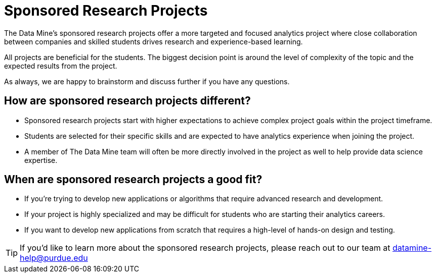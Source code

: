= Sponsored Research Projects

The Data Mine's sponsored research projects offer a more targeted and focused analytics project where close collaboration between companies and skilled students drives research and experience-based learning. 

All projects are beneficial for the students. The biggest decision point is around the level of complexity of the topic and the expected results from the project. 

As always, we are happy to brainstorm and discuss further if you have any questions. 

== How are sponsored research projects different?

* Sponsored research projects start with higher expectations to achieve complex project goals within the project timeframe. 
* Students are selected for their specific skills and are expected to have analytics experience when joining the project. 
* A member of The Data Mine team will often be more directly involved in the project as well to help provide data science expertise. 

== When are sponsored research projects a good fit?

* If you're trying to develop new applications or algorithms that require advanced research and development. 
* If your project is highly specialized and may be difficult for students who are starting their analytics careers. 
* If you want to develop new applications from scratch that requires a high-level of hands-on design and testing. 

[TIP]
====
If you'd like to learn more about the sponsored research projects, please reach out to our team at datamine-help@purdue.edu
====
